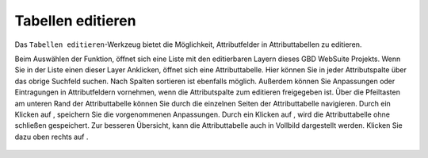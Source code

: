 .. _table_editing:

Tabellen editieren
==================

Das |table_edit| ``Tabellen editieren``-Werkzeug bietet die Möglichkeit, Attributfelder in Attributtabellen zu editieren.

Beim Auswählen der Funktion, öffnet sich eine Liste mit den editierbaren Layern dieses GBD WebSuite Projekts.
Wenn Sie in der Liste einen dieser Layer Anklicken, öffnet sich eine Attributtabelle.
Hier können Sie in jeder Attributspalte über das obrige Suchfeld suchen.
Nach Spalten sortieren ist ebenfalls möglich. Außerdem können Sie Anpassungen oder Eintragungen in Attributfeldern vornehmen,
wenn die Attributspalte zum editieren freigegeben ist.
Über die Pfeiltasten am unteren Rand der Attributtabelle können Sie durch die einzelnen Seiten der Attributtabelle navigieren.
Durch ein Klicken auf |save|, speichern Sie die vorgenommenen Anpassungen. Durch ein Klicken auf |cancel|, wird die Attributtabelle ohne schließen gespeichert.
Zur besseren Übersicht, kann die Attributtabelle auch in Vollbild dargestellt werden. Klicken Sie dazu oben rechts auf |full_size|.

 .. |table_edit| image:: ../../../images/table_view_black_24dp.svg
   :width: 30em
 .. |save| image:: ../../../images/sharp-save-24px.svg
     :width: 30em
 .. |cancel| image:: ../../../images/baseline-close-24px.svg
       :width: 30em
 .. |full_size| image:: ../../../images/crop_square_black_24dp.svg
     :width: 30em
